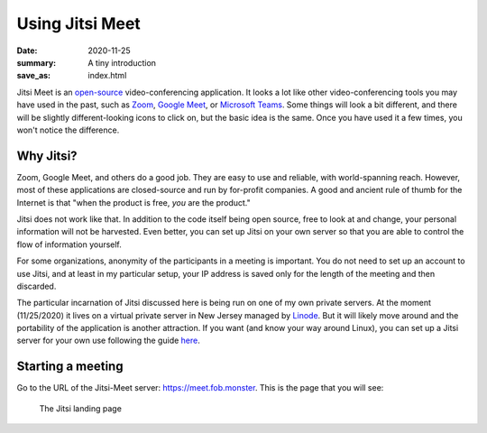 Using Jitsi Meet
****************

:date: 2020-11-25
:summary: A tiny introduction
:save_as: index.html

.. container:: m-left-s m-col-m-3 m-container-inflate

    .. image:: {static}/images/jitsi-logo-deep-linking.png
        :target: https://jitsi.org/
        :alt: Jitsi logo

Jitsi Meet is an `open-source`_ video-conferencing application.  It looks a lot like other video-conferencing tools you may have used in the past, such as `Zoom`_, `Google Meet`_, or `Microsoft Teams`_.  Some things will look a bit different, and there will be slightly different-looking icons to click on, but the basic idea is the same.  Once you have used it a few times, you won't notice the difference.

Why Jitsi?
----------

Zoom, Google Meet, and others do a good job.  They are easy to use and reliable, with world-spanning reach.  However, most of these applications are closed-source and run by for-profit companies.  A good and ancient rule of thumb for the Internet is that "when the product is free, *you* are the product."

Jitsi does not work like that.  In addition to the code itself being open source, free to look at and change, your personal information will not be harvested.  Even better, you can set up Jitsi on your own server so that you are able to control the flow of information yourself.

For some organizations, anonymity of the participants in a meeting is important.  You do not need to set up an account to use Jitsi, and at least in my particular setup, your IP address is saved only for the length of the meeting and then discarded.

The particular incarnation of Jitsi discussed here is being run on one of my own private servers.  At the moment (11/25/2020) it lives on a virtual private server in New Jersey managed by `Linode`_.  But it will likely move around and the portability of the application is another attraction.  If you want (and know your way around Linux), you can set up a Jitsi server for your own use following the guide `here`_.

Starting a meeting
------------------

Go to the URL of the Jitsi-Meet server: https://meet.fob.monster.  This is the page that you will see:

.. figure:: {static}/images/jitsiLandingPage.png
    :alt: Pine Grove Jitsi landing page

    The Jitsi landing page







.. _open-source: https://en.wikipedia.org/wiki/Open_source
.. _Zoom: https://zoom.us/
.. _Google Meet: https://meet.google.com/
.. _Microsoft Teams: https://www.microsoft.com/en-us/microsoft-365/microsoft-teams/free
.. _Linode: https://www.linode.com/
.. _here: https://jitsi.github.io/handbook/docs/devops-guide/devops-guide-start

	  
